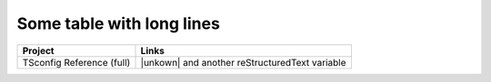 Some table with long lines
==========================

=========================  ==================================================
Project                    Links
=========================  ==================================================
TSconfig Reference (full)  |unkown| and another |known| variable
=========================  ==================================================

.. |known| replace:: reStructuredText